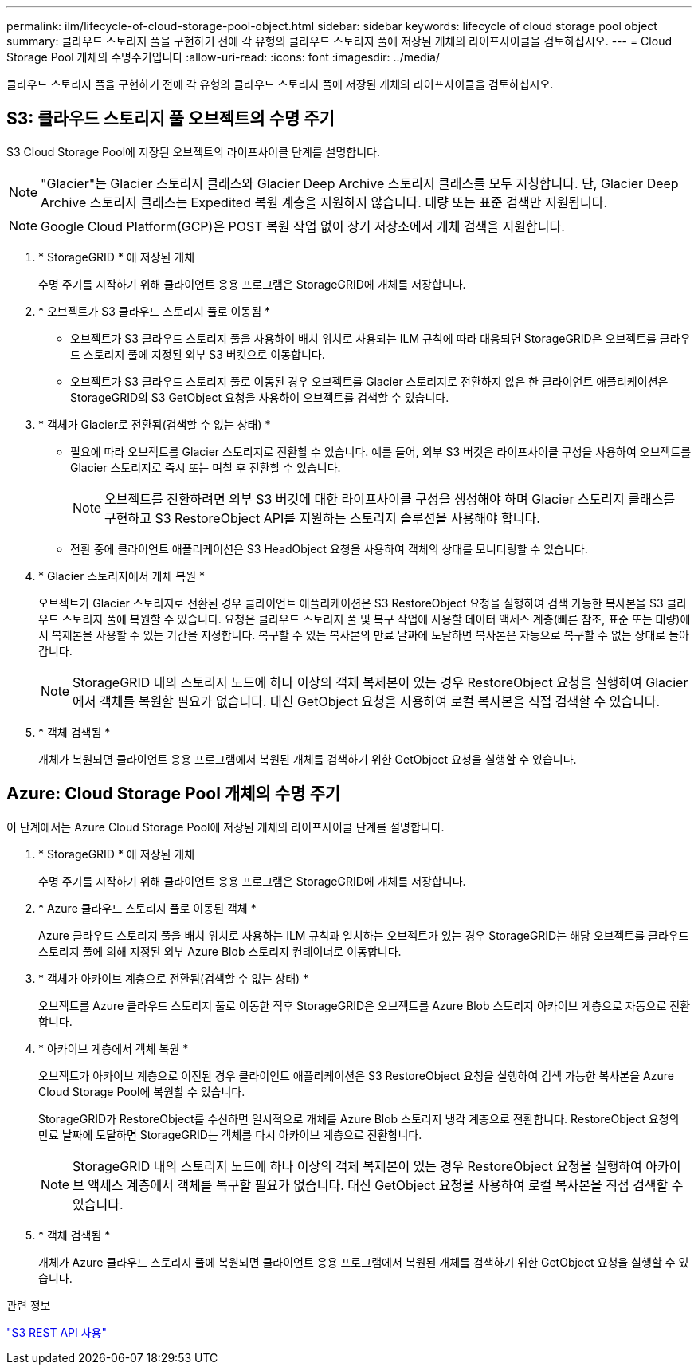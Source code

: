 ---
permalink: ilm/lifecycle-of-cloud-storage-pool-object.html 
sidebar: sidebar 
keywords: lifecycle of cloud storage pool object 
summary: 클라우드 스토리지 풀을 구현하기 전에 각 유형의 클라우드 스토리지 풀에 저장된 개체의 라이프사이클을 검토하십시오. 
---
= Cloud Storage Pool 개체의 수명주기입니다
:allow-uri-read: 
:icons: font
:imagesdir: ../media/


[role="lead"]
클라우드 스토리지 풀을 구현하기 전에 각 유형의 클라우드 스토리지 풀에 저장된 개체의 라이프사이클을 검토하십시오.



== S3: 클라우드 스토리지 풀 오브젝트의 수명 주기

S3 Cloud Storage Pool에 저장된 오브젝트의 라이프사이클 단계를 설명합니다.


NOTE: "Glacier"는 Glacier 스토리지 클래스와 Glacier Deep Archive 스토리지 클래스를 모두 지칭합니다. 단, Glacier Deep Archive 스토리지 클래스는 Expedited 복원 계층을 지원하지 않습니다. 대량 또는 표준 검색만 지원됩니다.


NOTE: Google Cloud Platform(GCP)은 POST 복원 작업 없이 장기 저장소에서 개체 검색을 지원합니다.

. * StorageGRID * 에 저장된 개체
+
수명 주기를 시작하기 위해 클라이언트 응용 프로그램은 StorageGRID에 개체를 저장합니다.

. * 오브젝트가 S3 클라우드 스토리지 풀로 이동됨 *
+
** 오브젝트가 S3 클라우드 스토리지 풀을 사용하여 배치 위치로 사용되는 ILM 규칙에 따라 대응되면 StorageGRID은 오브젝트를 클라우드 스토리지 풀에 지정된 외부 S3 버킷으로 이동합니다.
** 오브젝트가 S3 클라우드 스토리지 풀로 이동된 경우 오브젝트를 Glacier 스토리지로 전환하지 않은 한 클라이언트 애플리케이션은 StorageGRID의 S3 GetObject 요청을 사용하여 오브젝트를 검색할 수 있습니다.


. * 객체가 Glacier로 전환됨(검색할 수 없는 상태) *
+
** 필요에 따라 오브젝트를 Glacier 스토리지로 전환할 수 있습니다. 예를 들어, 외부 S3 버킷은 라이프사이클 구성을 사용하여 오브젝트를 Glacier 스토리지로 즉시 또는 며칠 후 전환할 수 있습니다.
+

NOTE: 오브젝트를 전환하려면 외부 S3 버킷에 대한 라이프사이클 구성을 생성해야 하며 Glacier 스토리지 클래스를 구현하고 S3 RestoreObject API를 지원하는 스토리지 솔루션을 사용해야 합니다.

** 전환 중에 클라이언트 애플리케이션은 S3 HeadObject 요청을 사용하여 객체의 상태를 모니터링할 수 있습니다.


. * Glacier 스토리지에서 개체 복원 *
+
오브젝트가 Glacier 스토리지로 전환된 경우 클라이언트 애플리케이션은 S3 RestoreObject 요청을 실행하여 검색 가능한 복사본을 S3 클라우드 스토리지 풀에 복원할 수 있습니다. 요청은 클라우드 스토리지 풀 및 복구 작업에 사용할 데이터 액세스 계층(빠른 참조, 표준 또는 대량)에서 복제본을 사용할 수 있는 기간을 지정합니다. 복구할 수 있는 복사본의 만료 날짜에 도달하면 복사본은 자동으로 복구할 수 없는 상태로 돌아갑니다.

+

NOTE: StorageGRID 내의 스토리지 노드에 하나 이상의 객체 복제본이 있는 경우 RestoreObject 요청을 실행하여 Glacier에서 객체를 복원할 필요가 없습니다. 대신 GetObject 요청을 사용하여 로컬 복사본을 직접 검색할 수 있습니다.

. * 객체 검색됨 *
+
개체가 복원되면 클라이언트 응용 프로그램에서 복원된 개체를 검색하기 위한 GetObject 요청을 실행할 수 있습니다.





== Azure: Cloud Storage Pool 개체의 수명 주기

이 단계에서는 Azure Cloud Storage Pool에 저장된 개체의 라이프사이클 단계를 설명합니다.

. * StorageGRID * 에 저장된 개체
+
수명 주기를 시작하기 위해 클라이언트 응용 프로그램은 StorageGRID에 개체를 저장합니다.

. * Azure 클라우드 스토리지 풀로 이동된 객체 *
+
Azure 클라우드 스토리지 풀을 배치 위치로 사용하는 ILM 규칙과 일치하는 오브젝트가 있는 경우 StorageGRID는 해당 오브젝트를 클라우드 스토리지 풀에 의해 지정된 외부 Azure Blob 스토리지 컨테이너로 이동합니다.

. * 객체가 아카이브 계층으로 전환됨(검색할 수 없는 상태) *
+
오브젝트를 Azure 클라우드 스토리지 풀로 이동한 직후 StorageGRID은 오브젝트를 Azure Blob 스토리지 아카이브 계층으로 자동으로 전환합니다.

. * 아카이브 계층에서 객체 복원 *
+
오브젝트가 아카이브 계층으로 이전된 경우 클라이언트 애플리케이션은 S3 RestoreObject 요청을 실행하여 검색 가능한 복사본을 Azure Cloud Storage Pool에 복원할 수 있습니다.

+
StorageGRID가 RestoreObject를 수신하면 일시적으로 개체를 Azure Blob 스토리지 냉각 계층으로 전환합니다. RestoreObject 요청의 만료 날짜에 도달하면 StorageGRID는 객체를 다시 아카이브 계층으로 전환합니다.

+

NOTE: StorageGRID 내의 스토리지 노드에 하나 이상의 객체 복제본이 있는 경우 RestoreObject 요청을 실행하여 아카이브 액세스 계층에서 객체를 복구할 필요가 없습니다. 대신 GetObject 요청을 사용하여 로컬 복사본을 직접 검색할 수 있습니다.

. * 객체 검색됨 *
+
개체가 Azure 클라우드 스토리지 풀에 복원되면 클라이언트 응용 프로그램에서 복원된 개체를 검색하기 위한 GetObject 요청을 실행할 수 있습니다.



.관련 정보
link:../s3/index.html["S3 REST API 사용"]
